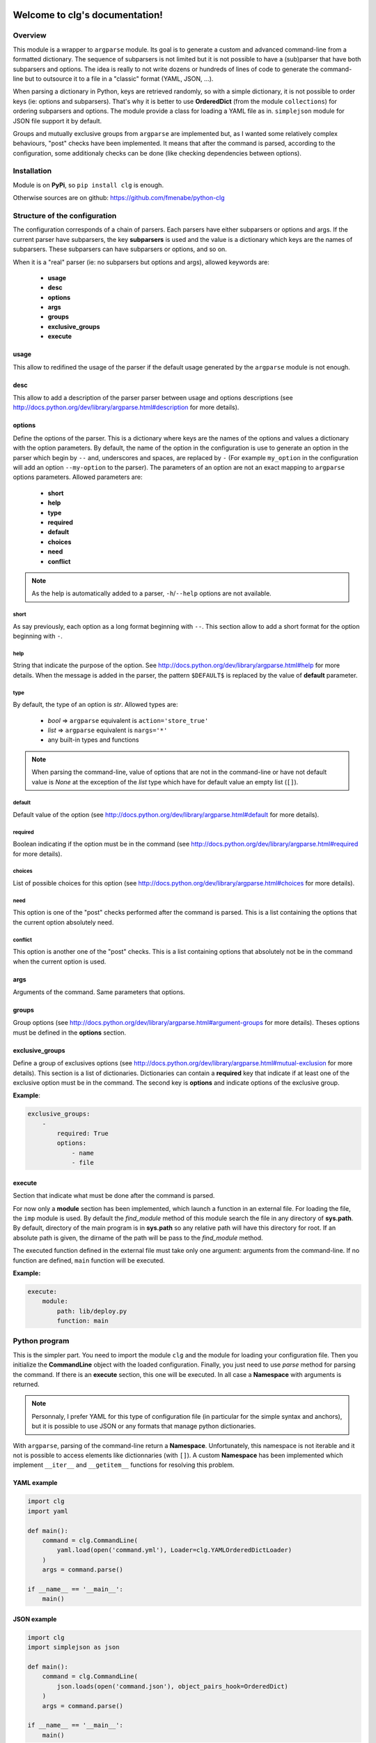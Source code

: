 .. clg documentation master file, created by
   sphinx-quickstart2 on Thu Jul 11 14:29:59 2013.
   You can adapt this file completely to your liking, but it should at least
   contain the root `toctree` directive.

Welcome to clg's documentation!
===============================

Overview
--------
This module is a wrapper to ``argparse`` module. Its goal is to generate a
custom and advanced command-line from a formatted dictionary. The sequence of
subparsers is not limited but it is not possible to have a (sub)parser that have
both subparsers and options. The idea is really to not write dozens or hundreds
of lines of code to generate the command-line but to outsource it to a file in a
"classic" format (YAML, JSON, ...).

When parsing a dictionary in Python, keys are retrieved randomly, so with a
simple dictionary, it is not possible to order keys (ie: options and subparsers).
That's why it is better to use **OrderedDict** (from the module ``collections``)
for ordering subparsers and options. The module provide a class for loading a
YAML file as in. ``simplejson`` module for JSON file support it by default.

Groups and mutually exclusive groups from ``argparse`` are implemented but, as
I wanted some relatively complex behaviours, "post" checks have been implemented.
It means that after the command is parsed, according to the configuration, some
additionaly checks can be done (like checking dependencies between options).

Installation
------------

Module is on **PyPi**, so ``pip install clg`` is enough.

Otherwise sources are on github: https://github.com/fmenabe/python-clg

Structure of the configuration
------------------------------

The configuration corresponds of a chain of parsers. Each parsers have either
subparsers or options and args. If the current parser have subparsers, the
key **subparsers** is used and the value is a dictionary which keys are the
names of subparsers. These subparsers can have subparsers or options, and so
on.

When it is a "real" parser (ie: no subparsers but options and args), allowed
keywords are:

    * **usage**
    * **desc**
    * **options**
    * **args**
    * **groups**
    * **exclusive_groups**
    * **execute**

usage
^^^^^
This allow to redifined the usage of the parser if the default usage generated
by the ``argparse`` module is not enough.

desc
^^^^
This allow to add a description of the parser parser between usage and options
descriptions (see http://docs.python.org/dev/library/argparse.html#description
for more details).

options
^^^^^^^
Define the options of the parser. This is a dictionary where keys are the names
of the options and values a dictionary with the option parameters. By default,
the name of the option in the configuration is use to generate an option in the
parser which begin by ``--`` and, underscores and spaces, are replaced by ``-``
(For example ``my_option`` in the configuration will add an option
``--my-option`` to the parser). The parameters of an option are not an exact
mapping to ``argparse`` options parameters. Allowed parameters are:

    * **short**
    * **help**
    * **type**
    * **required**
    * **default**
    * **choices**
    * **need**
    * **conflict**

.. note:: As the help is automatically added to a parser, ``-h``/``--help``
   options are not available.

short
"""""
As say previously, each option as a long format beginning with ``--``. This
section allow to add a short format for the option beginning with ``-``.

help
""""
String that indicate the purpose of the option. See
http://docs.python.org/dev/library/argparse.html#help for more details. When the
message is added in the parser, the pattern ``$DEFAULT$`` is replaced by the
value of **default** parameter.

type
""""
By default, the type of an option is *str*. Allowed types are:

    * *bool* => ``argparse`` equivalent is ``action='store_true'``
    * *list* => ``argparse`` equivalent is ``nargs='*'``
    * any built-in types and functions

.. note:: When parsing the command-line, value of options that are not in the
   command-line or have not default value is *None* at the exception of the
   *list* type which have for default value an empty list (``[]``).

default
"""""""
Default value of the option (see
http://docs.python.org/dev/library/argparse.html#default for more details).

required
""""""""
Boolean indicating if the option must be in the command (see
http://docs.python.org/dev/library/argparse.html#required for more details).

choices
"""""""
List of possible choices for this option (see
http://docs.python.org/dev/library/argparse.html#choices for more details).

need
""""
This option is one of the "post" checks performed after the command is parsed.
This is a list containing the options that the current option absolutely need.

conflict
""""""""
This option is another one of the "post" checks. This is a list containing
options that absolutely not be in the command when the current option is used.


args
^^^^
Arguments of the command. Same parameters that options.


groups
^^^^^^
Group options (see
http://docs.python.org/dev/library/argparse.html#argument-groups for more
details). Theses options must be defined in the **options** section.


exclusive_groups
^^^^^^^^^^^^^^^^^
Define a group of exclusives options (see
http://docs.python.org/dev/library/argparse.html#mutual-exclusion for more
details). This section is a list of dictionaries. Dictionaries can contain a
**required** key that indicate if at least one of the exclusive option must be
in the command. The second key is **options** and indicate options of the
exclusive group.

**Example**:

.. code-block:: yaml

    exclusive_groups:
        -
            required: True
            options:
                - name
                - file

execute
^^^^^^^
Section that indicate what must be done after the command is parsed.

For now only a **module** section has been implemented, which launch a function
in an external file. For loading the file, the ``imp`` module is used. By
default the *find_module* method of this module search the file in any directory
of **sys.path**. By default, directory of the main program is in **sys.path** so
any relative path will have this directory for root. If an absolute path is
given, the dirname of the path will be pass to the *find_module* method.

The executed function defined in the external file must take only one argument:
arguments from the command-line. If no function are defined, ``main`` function
will be executed.

**Example:**

.. code-block:: yaml

    execute:
        module:
            path: lib/deploy.py
            function: main

Python program
--------------

This is the simpler part. You need to import the module ``clg`` and the module
for loading your configuration file. Then you initialize the **CommandLine**
object with the loaded configuration. Finally, you just need to use *parse*
method for parsing the command. If there is an **execute** section, this one
will be executed. In all case a **Namespace** with arguments is returned.

.. note:: Personnaly, I prefer YAML for this type of configuration file (in
   particular for the simple syntax and anchors), but it is possible to use
   JSON or any formats that manage python dictionaries.

With ``argparse``, parsing of the command-line return a **Namespace**.
Unfortunately, this namespace is not iterable and it not is possible to access
elements like dictionnaries (with ``[]``). A custom **Namespace** has been
implemented which implement ``__iter__`` and ``__getitem__`` functions for
resolving this problem.


YAML example
^^^^^^^^^^^^
.. code-block:: python

    import clg
    import yaml

    def main():
        command = clg.CommandLine(
            yaml.load(open('command.yml'), Loader=clg.YAMLOrderedDictLoader)
        )
        args = command.parse()

    if __name__ == '__main__':
        main()

JSON example
^^^^^^^^^^^^
.. code-block:: python

    import clg
    import simplejson as json

    def main():
        command = clg.CommandLine(
            json.loads(open('command.json'), object_pairs_hook=OrderedDict)
        )
        args = command.parse()

    if __name__ == '__main__':
        main()


Examples
--------

No subparsers
^^^^^^^^^^^^^
This example show a basic program with no subparsers (in YAML).

YAML file
"""""""""
.. code-block:: yaml

    options:
        foo:
            short: -f
            help: foo help
            required: True
        bar:
            short: -b
            help: bar help
            type: int
            default: 1

Program
"""""""
.. code-block:: python

    import clg
    import yaml
    from pprint import pprint

    command = clg.CommandLine(
        yaml.load(open('command.yml'), Loader=clg.YAMLOrderedDictLoader)
    )
    command.parse()
    args = command.args
    pprint(vars(args))
    print args.foo, args['bar']

    # Parse arguments.
    for (arg, value) in sorted(args):
        print arg, value

Tests
"""""
.. code-block:: bash

    # python prog.py --help
    usage: prog.py [-h] -f FOO [-b BAR]

    optional arguments:
      -h, --help         show this help message and exit
      -f FOO, --foo FOO  foo help
      -b BAR, --bar BAR  bar help

    # python prog.py
    usage: prog.py [-h] -f FOO [-b BAR]
    prog.py: error: argument -f/--foo is required

    # python prog.py -f test
    {'bar': 1, 'foo': 'test'}
    test 1
    foo test
    bar 1

    # python prog.py -f test --bar 2
    {'bar': 2, 'foo': 'test'}
    test 2
    foo test
    bar 2


Example with subparsers
^^^^^^^^^^^^^^^^^^^^^^^

This example show a configuration with multiple parsers in YAML. This is really
an example for showing what can be done with subparsers but with no other
interest.

YAML file
"""""""""
.. code-block:: yaml

    subparsers:
        parser1:
            subparsers:
                parser11:
                    options:
                        option111:
                            type: int
                            help: >
                                Help of the first option of the first subparser
                                of the fist parser.
                        option112:
                            type: list
                            help: >
                                Help of second option of the fist subparser of
                                the first parser.
                parser12:
                    options:
                        option121:
                            type:bool
                            help: >
                                Help of the first option of the second subparser
                                of the fist parser.
                        option122:
                            type: bool
                            default: True
                            help: >
                                Help of the second option of the second subparser
                                of the fist parser.

        parser2:
            options:
                option21:
                    help: Help of the first option of the second parser.
                option22:
                    help: Help of the second option of the second parser.

Program
"""""""
.. code-block:: python

    import clg
    import yaml
    from pprint import pprint

    command = clg.CommandLine(
        yaml.load(open('command.yml'), Loader=clg.YAMLOrderedDictLoader)
    )
    args = command.parse()
    pprint(vars(args))

Tests
"""""
.. code-block:: bash

    # python prog.py
    usage: prog.py [-h] {parser1,parser2} ...
    prog.py: error: too few arguments

    # python prog.py parser1
    usage: prog.py parser1 [-h] {parser11,parser12} ...
    prog.py parser1: error: too few arguments

    # python prog.py parser1 parser11
    {'command0': 'parser1',
     'command1': 'parser11',
     'option111': None,
     'option112': []}

    # python prog.py parser1 parser11 --help
    usage: prog.py parser1 parser11 [-h] [--option111 OPTION111]
                                    [--option112 [OPTION112 [OPTION112 ...]]]

    optional arguments:
      -h, --help            show this help message and exit
      --option111 OPTION111
                            Help of the first option of the first subparser of the
                            fist parser.
      --option112 [OPTION112 [OPTION112 ...]]
                            Help of second option of the fist subparser of the
                            first parser.

    # python prog.py parser1 parser11 --option111 test
    usage: prog.py parser1 parser11 [-h] [--option111 OPTION111]
                                    [--option112 [OPTION112 [OPTION112 ...]]]
    prog.py parser1 parser11: error: argument --option111: invalid int value: 'test'

    # python prog.py parser1 parser11 --option112 foo bar
    {'command0': 'parser1',
     'command1': 'parser11',
     'option111': None,
     'option112': ['foo', 'bar']}

    # python prog.py parser1 parser12 --help
    usage: prog.py parser1 parser12 [-h] [--option121] [--option122]

    optional arguments:
      -h, --help   show this help message and exit
      --option121  Help of the first option of the second subparser of the fist
                   parser.
      --option122  Help of the second option of the second subparser of the fist
                   parser.

    # python prog.py parser1 parser12
    {'command0': 'parser1',
     'command1': 'parser12',
     'option121': False,
     'option122': False}

    # python prog.py parser1 parser12 --option122
    {'command0': 'parser1',
     'command1': 'parser12',
     'option121': False,
     'option122': True}

    # python prog.py parser2
    {'command0': 'parser2', 'option21': None, 'option22': None}

    # python prog.py parser2 --option21 foo --option22 bar
    {'command0': 'parser2', 'option21': 'foo', 'option22': 'bar'}

Real-life example
^^^^^^^^^^^^^^^^^

This example is a program I made for managing KVM guests. Actually, there is
only two commands for deploying and migrating guests. For each of theses
commands, it is possible to deploy/migrate one guest or to use a YAML file which
allow to deploy/migrate multiple guests successively. For example, for deploying
a new guest, we need the name of the guest (``--name``), the hypervisor on
which it will be deploy (``--dst-host``), the model on which it is based
(``--model``) and the network configuration (``--interfaces``). In per guest
deployment, all theses parameters must be in the command-line. When using a YAML
file (``--file``), the name and the network configuration must absolutely be
defined in the deployment file. Others parameters will be retrieved from the
command-line if they are not defined in the file.

To summarize, ``--name`` and ``--file`` options can't be used at the same time.
If ``--name`` is used, ``--dst-host``, ``--model``, ``--interfaces`` options
must be in the command-line. If ``--file`` is used, ``--interfaces`` option must
no be in the command-line but ``--dst-host`` and ``--model`` options may be in
the command. There also are many options which are rarely used because they are
optionals or have default values.

Each command use an external module for implemented the logic. A *main*
function, taking the command-line Namespace as argument, has been implemented.
For the example, theses functions will only print the command-line arguments.

YAML file
"""""""""
:download:`Get the file <kvm.yml>`

Program
"""""""
*vm.py*:

.. code-block:: python

    import clg
    import yaml
    from pprint import pprint

    command = clg.CommandLine(
        yaml.load(open('command.yml'), Loader=clg.YAMLOrderedDictLoader)
    )
    command.parse()

*lib/deploy.py*

.. code-block:: python

    from pprint import pprint
    def main(args):
        print "'main' function on 'deploy' module"
        pprint(vars(args))

*lib/migrate.py*

.. code-block:: python

    from pprint import pprint
    def main(args):
        print "'main' function on 'migrate' module"
        pprint(vars(args))

Tests
"""""
.. code-block:: bash

    # python prog.py
    usage: prog.py [-h] {deploy,migrate} ...
    prog.py: error: too few arguments

    # python vm.py deploy --help
    usage: vm.py deploy
             {
                 -n NAME -d DEST -t MODEL
                 -i IP,NETMASK,GATEWAY,VLAN [IP2,NETMASK2,VLAN2 ...]
             } | { -f YAML_FILE [-d DEST] [-t model] }
             [-c CORES] [-m MEMORY] [--resize SIZE] [--format FORMAT]
             [--disks SUFFIX1,SIZE1 [SUFFIX2,SIZE2 ...]]
             [--force] [--no_check] [--nbd DEV] [--no-autostart]
             [--vgroot VGROOT] [--lvroot LVROOT]
             [--src-host HOST] [--src-conf PATH] [--src-disks PATH]
             [--dst-conf PATH] [--dst-disks PATH]

    optional arguments:
      -h, --help            show this help message and exit
      -n NAME, --name NAME  Name of the VM to deploy.
      -f FILE, --file FILE  YAML File for deploying many hosts. Required
                            parameters on the file are the name and the network
                            configuration. The others parameters are retrieving
                            from the command line (or default values). However,
                            destination and model have no defaults values and must
                            be defined somewhere!
      -d DST_HOST, --dst-host DST_HOST
                            Host on which deploy the new VM.
      -i [INTERFACES [INTERFACES ...]], --interfaces [INTERFACES [INTERFACES ...]]
                            Network interfaces separated by spaces. Parameters of
                            each interfaces are separated by commas. The first
                            interface has four parameters: IP address, netmask,
                            gateway and VLAN. The others interfaces have the same
                            parameters except the gateway.
      -t {redhat5.8,redhat6.3,centos5,ubuntu-lucid,ubuntu-natty,ubuntu-oneiric,ubuntu-precise,w2003,w2008-r2}, --model {redhat5.8,redhat6.3,centos5,ubuntu-lucid,ubuntu-natty,ubuntu-oneiric,ubuntu-precise,w2003,w2008-r2}
                            Model on which the new VM is based.
      -c CORES, --cores CORES
                            Number of cores assigned to the VM (default: 2).
      -m MEMORY, --memory MEMORY
                            Memory (in Gb) assigned to the VM (default: 1).
      --format {raw,qcow2}  Format of the image(s). If format is different from
                            'qcow2', the image is converting to the specified
                            format (this could be a little long!).
      --resize RESIZE       Resize (in fact, only increase) the main disk image
                            and, for linux system, allocate the new size on the
                            root LVM Volume Group. This option only work on KVM
                            host which have a version of qemu superior to 0.??!
      --disks [DISKS [DISKS ...]]
                            Add new disk(s). Parameters are a suffix and the size.
                            Filename of the created image is NAME-SUFFIX.FORMAT
                            (ex: mavm-datas.qcow2).
      --force               If a virtual machine already exists on destination
                            host, configuration and disk images are automaticaly
                            backuped then overwrited!
      --no-check            Ignore checking of resources (Use with cautions!).
      --no-autostart        Don't set autostart of the VM.
      --nbd NBD             NBD device to use (default: '/dev/nbd0').
      --vgroot VGROOT       Name of the LVM root Volume Group (default: 'sys').
      --lvroot LVROOT       Name of the LVM root Logical Volume (default: 'root')
      --src-host SRC_HOST   Host on which models are stored (default: 'bes1')
      --src-conf SRC_CONF   Path of configurations files on the source host
                            (default: '/vm/conf').
      --src-disks SRC_DISKS
                            Path of images files on the source host (default:
                            '/vm/disk').
      --dst-conf DST_CONF   Path of configurations files on the destination host
                            (default: '/vm/conf').
      --dst-disks DST_DISKS
                            Path of disks files on the destination host (default:
                            '/vm/disk')

    # python vm.py deploy
    usage: vm.py deploy
             {
                 -n NAME -d DEST -t MODEL
                 -i IP,NETMASK,GATEWAY,VLAN [IP2,NETMASK2,VLAN2 ...]
             } | { -f YAML_FILE [-d DEST] [-t model] }
             [-c CORES] [-m MEMORY] [--resize SIZE] [--format FORMAT]
             [--disks SUFFIX1,SIZE1 [SUFFIX2,SIZE2 ...]]
             [--force] [--no_check] [--nbd DEV] [--no-autostart]
             [--vgroot VGROOT] [--lvroot LVROOT]
             [--src-host HOST] [--src-conf PATH] [--src-disks PATH]
             [--dst-conf PATH] [--dst-disks PATH]
    vm.py deploy: error: one of the arguments -n/--name -f/--file is required

    # python vm.py deploy -n guest1
    usage: vm.py deploy
             {
                 -n NAME -d DEST -t MODEL
                 -i IP,NETMASK,GATEWAY,VLAN [IP2,NETMASK2,VLAN2 ...]
             } | { -f YAML_FILE [-d DEST] [-t model] }
             [-c CORES] [-m MEMORY] [--resize SIZE] [--format FORMAT]
             [--disks SUFFIX1,SIZE1 [SUFFIX2,SIZE2 ...]]
             [--force] [--no_check] [--nbd DEV] [--no-autostart]
             [--vgroot VGROOT] [--lvroot LVROOT]
             [--src-host HOST] [--src-conf PATH] [--src-disks PATH]
             [--dst-conf PATH] [--dst-disks PATH]
    vm.py deploy: error: argument --n/--name: need --d/--dst-host argument

    # python vm.py deploy -n guest1 -d hypervisor1 -i 192.168.122.1,255.255.255.0,192.168.122.1,500 -t test
    usage: vm.py deploy
             {
                 -n NAME -d DEST -t MODEL
                 -i IP,NETMASK,GATEWAY,VLAN [IP2,NETMASK2,VLAN2 ...]
             } | { -f YAML_FILE [-d DEST] [-t model] }
             [-c CORES] [-m MEMORY] [--resize SIZE] [--format FORMAT]
             [--disks SUFFIX1,SIZE1 [SUFFIX2,SIZE2 ...]]
             [--force] [--no_check] [--nbd DEV] [--no-autostart]
             [--vgroot VGROOT] [--lvroot LVROOT]
             [--src-host HOST] [--src-conf PATH] [--src-disks PATH]
             [--dst-conf PATH] [--dst-disks PATH]
    vm.py deploy: error: argument -t/--model: invalid choice: 'test' (choose from 'redhat5.8', 'redhat6.3', 'centos5', 'ubuntu-lucid', 'ubuntu-natty', 'ubuntu-oneiric', 'ubuntu-precise', 'w2003', 'w2008-r2')

    # python vm.py deploy -n guest1 -d hypervisor1 -i 192.168.122.2,255.255.255.0,192.168.122.1,500 -t ubuntu-precise -c 4 -m 4
    'main' function on 'deploy' module
    {'command0': 'deploy',
     'cores': 4,
     'disks': [],
     'dst_conf': '/vm/conf',
     'dst_disks': '/vm/disk',
     'dst_host': 'hypervisor1',
     'file': None,
     'force': False,
     'format': 'qcow2',
     'interfaces': ['192.168.122.1,255.255.255.0,192.168.122.1,500'],
     'lvroot': 'root',
     'memory': 4,
     'model': 'ubuntu-precise',
     'name': 'guest1',
     'nbd': '/dev/nbd0',
     'no_autostart': True,
     'no_check': False,
     'resize': None,
     'src_conf': '/vm/conf',
     'src_disks': '/vm/disk',
     'src_host': 'bes1',
     'vgroot': 'sys'}

    # python vm.py deploy -f test.yml -n guest1
    usage: vm.py deploy
             {
                 -n NAME -d DEST -t MODEL
                 -i IP,NETMASK,GATEWAY,VLAN [IP2,NETMASK2,VLAN2 ...]
             } | { -f YAML_FILE [-d DEST] [-t model] }
             [-c CORES] [-m MEMORY] [--resize SIZE] [--format FORMAT]
             [--disks SUFFIX1,SIZE1 [SUFFIX2,SIZE2 ...]]
             [--force] [--no_check] [--nbd DEV] [--no-autostart]
             [--vgroot VGROOT] [--lvroot LVROOT]
             [--src-host HOST] [--src-conf PATH] [--src-disks PATH]
             [--dst-conf PATH] [--dst-disks PATH]
    vm.py deploy: error: argument -n/--name: not allowed with argument -f/--file

    # python vm.py deploy -f test.yml -i 192.168.122.2,255.255.255.0,192.168.122.1,500
    usage: vm.py deploy
             {
                 -n NAME -d DEST -t MODEL
                 -i IP,NETMASK,GATEWAY,VLAN [IP2,NETMASK2,VLAN2 ...]
             } | { -f YAML_FILE [-d DEST] [-t model] }
             [-c CORES] [-m MEMORY] [--resize SIZE] [--format FORMAT]
             [--disks SUFFIX1,SIZE1 [SUFFIX2,SIZE2 ...]]
             [--force] [--no_check] [--nbd DEV] [--no-autostart]
             [--vgroot VGROOT] [--lvroot LVROOT]
             [--src-host HOST] [--src-conf PATH] [--src-disks PATH]
             [--dst-conf PATH] [--dst-disks PATH]
    vm.py deploy: error: argument --f/--file: conflict with --i/--interfaces argument

    # python vm.py deploy -f test.yml -d hypervisor1
    'main' function on 'deploy' module
    {'command0': 'deploy',
     'cores': 2,
     'disks': [],
     'dst_conf': '/vm/conf',
     'dst_disks': '/vm/disk',
     'dst_host': 'hypervisor1',
     'file': 'test.yml',
     'force': False,
     'format': 'qcow2',
     'interfaces': None,
     'lvroot': 'root',
     'memory': 1,
     'model': None,
     'name': None,
     'nbd': '/dev/nbd0',
     'no_autostart': True,
     'no_check': False,
     'resize': None,
     'src_conf': '/vm/conf',
     'src_disks': '/vm/disk',
     'src_host': 'bes1',
     'vgroot': 'sys'}

Indices and tables
==================

* :ref:`genindex`
* :ref:`modindex`
* :ref:`search`

